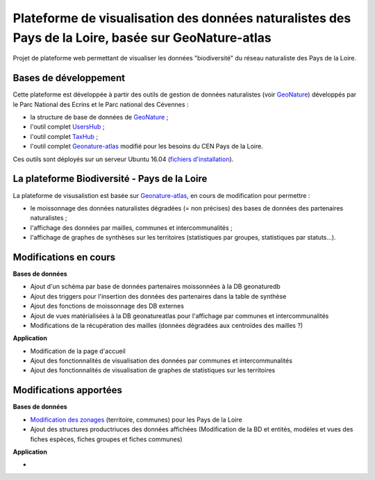 
Plateforme de visualisation des données naturalistes des Pays de la Loire, basée sur GeoNature-atlas
===============

Projet de plateforme web permettant de visualiser les données "biodiversité" du réseau naturaliste des Pays de la Loire. 


Bases de développement
------------


Cette plateforme est développée à partir des outils de gestion de données naturalistes (voir `GeoNature <http://geonature.fr>`_) développés par le Parc National des Ecrins et le Parc national des Cévennes :

- la structure de base de données de `GeoNature <https://github.com/PnEcrins/GeoNature>`_ ;
- l'outil complet `UsersHub <https://github.com/PnEcrins/UsersHub>`_ ;
- l'outil complet `TaxHub <https://github.com/PnX-SI/TaxHub>`_ ;
- l'outil complet `Geonature-atlas <https://github.com/PnEcrins/GeoNature-atlas>`_ modifié pour les besoins du CEN Pays de la Loire.


Ces outils sont déployés sur un serveur Ubuntu 16.04 (`fichiers d'installation <https://github.com/Splendens/install_all_geonature_ubuntu16_04>`_).




La plateforme Biodiversité - Pays de la Loire
------------

La plateforme de visusalistion est basée sur `Geonature-atlas <https://github.com/PnEcrins/GeoNature-atlas>`_, en cours de modification pour permettre : 

- le moissonnage des données naturalistes dégradées (= non précises) des bases de données des partenaires naturalistes ;
- l'affichage des données par mailles, communes et intercommunalités ;
- l'affichage de graphes de synthèses sur les territoires (statistiques par groupes, statistiques par statuts...).



Modifications en cours
------------

**Bases de données**

- Ajout d'un schéma par base de données partenaires moissonnées à la DB geonaturedb
- Ajout des triggers pour l'insertion des données des partenaires dans la table de synthèse
- Ajout des fonctions de moissonnage des DB externes
- Ajout de vues matérialisées à la DB geonatureatlas pour l'affichage par communes et intercommunalités
- Modifications de la récupération des mailles (données dégradées aux centroïdes des mailles ?)


**Application**

- Modification de la page d'accueil 
- Ajout des fonctionnalités de visualisation des données par communes et intercommunalités 
- Ajout des fonctionnalités de visualisation de graphes de statistiques sur les territoires



Modifications apportées
------------

**Bases de données**

- `Modification des zonages <https://github.com/Splendens/atlas_biodiv_pdl/blob/master/modifdb/couches_reference.rst>`_ (territoire, communes) pour les Pays de la Loire
- Ajout des structures productriuces des données affichées (Modification de la BD et entités, modèles et vues des fiches espèces, fiches groupes et fiches communes)


**Application**

-
